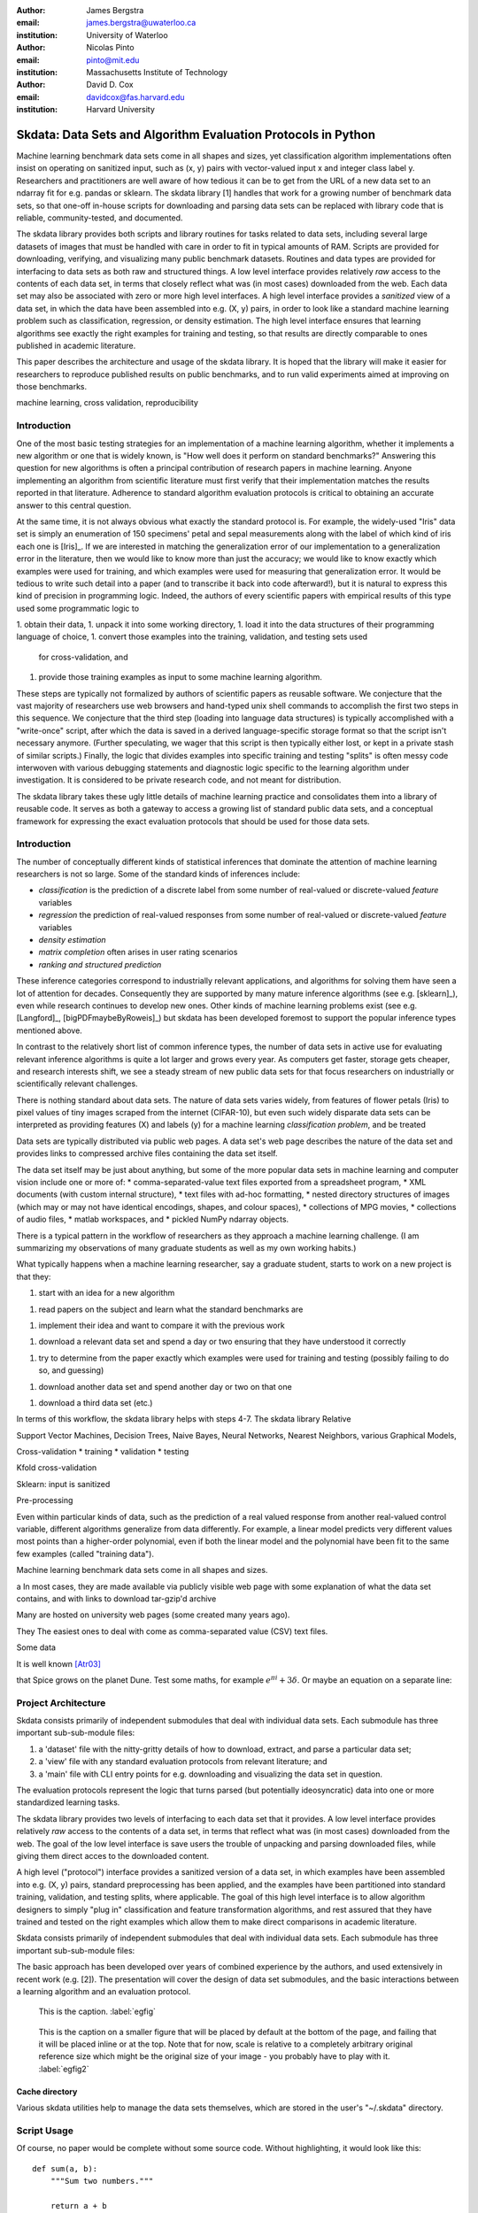 :author: James Bergstra
:email: james.bergstra@uwaterloo.ca
:institution: University of Waterloo

:author: Nicolas Pinto
:email: pinto@mit.edu
:institution: Massachusetts Institute of Technology

:author: David D. Cox
:email: davidcox@fas.harvard.edu
:institution: Harvard University


--------------------------------------------------------------
Skdata: Data Sets and Algorithm Evaluation Protocols in Python
--------------------------------------------------------------

.. class:: abstract

    Machine learning benchmark data sets come in all shapes and sizes, yet classification algorithm implementations often insist on operating on sanitized input, such as (x, y) pairs with vector-valued input x and integer class label y.
    Researchers and practitioners are well aware of how tedious it can be to get from the URL of a new data set to an ndarray fit for e.g. pandas or sklearn.
    The skdata library [1] handles that work for a growing number of benchmark data sets,
    so that one-off in-house scripts for downloading and parsing data sets can be replaced with library code that is reliable, community-tested, and documented.

    The skdata library provides both scripts and library routines for tasks related to data sets, including several large datasets of images that must be handled with care in order to fit in typical amounts of RAM.
    Scripts are provided for downloading, verifying, and visualizing many public benchmark datasets.
    Routines and data types are provided for interfacing to data sets as both raw and structured things.
    A low level interface provides relatively *raw* access to the contents of
    each data set, in terms that closely reflect what was (in most cases) downloaded from the web.
    Each data set may also be associated with zero or more high level interfaces.
    A high level interface provides a *sanitized* view of a data set, in which the data have been assembled into e.g. (X, y) pairs,
    in order to look like a standard machine learning problem such as classification, regression, or density estimation.
    The high level interface ensures that learning algorithms see exactly the right examples for training and testing,
    so that results are directly comparable to ones published in academic literature.

    This paper describes the architecture and usage of the skdata library.
    It is hoped that the library will make it easier for researchers to reproduce published results on public benchmarks,
    and to run valid experiments aimed at improving on those benchmarks.


.. class:: keywords

    machine learning, cross validation, reproducibility

Introduction
------------

One of the most basic testing strategies for an implementation of a machine learning algorithm,
whether it implements a new algorithm or one that is widely known,
is "How well does it perform on standard benchmarks?"
Answering this question for new algorithms is often a principal contribution of research papers in machine learning.
Anyone implementing an algorithm from scientific literature must first verify that their implementation matches the results reported in that literature.
Adherence to standard algorithm evaluation protocols is critical to
obtaining an accurate answer to this central question.

At the same time, it is not always obvious what exactly the standard protocol
is.
For example, the widely-used "Iris" data set is simply an enumeration of 150 specimens' petal and sepal measurements along with the label of which kind of iris each one is [Iris]_. 
If we are interested in matching the generalization error of our implementation to a generalization error in the literature, then we would like to know more than just the accuracy;
we would like to know exactly which examples were used for training, and which
examples were used for measuring that generalization error.
It would be tedious to write such detail into a paper (and to transcribe it back into code afterward!), but it is natural to express
this kind of precision in programming logic.
Indeed, the authors of every scientific papers with empirical results of this type used some programmatic logic to 

1. obtain their data,
1. unpack it into some working directory,
1. load it into the data structures of their programming language of choice,
1. convert those examples into the training, validation, and testing sets used
   for cross-validation, and
1. provide those training examples as input to some machine learning algorithm.

These steps are typically not formalized by authors of scientific papers as
reusable software. We conjecture that the vast majority of researchers use web
browsers and hand-typed unix shell commands to accomplish the first two steps in this
sequence. We conjecture that the third step (loading into language data structures) is
typically accomplished with a
"write-once" script, after which the data is saved in a derived
language-specific storage format so that the script isn't necessary anymore.
(Further speculating, we wager that this script is then typically either lost, or kept in a private stash of similar scripts.)
Finally, the logic that divides examples into specific training and testing
"splits" is often messy code interwoven with various debugging statements and
diagnostic logic specific to the learning algorithm under investigation. It is
considered to be private research code, and not meant for distribution.

The skdata library takes these ugly little details of machine learning practice
and consolidates them into a library of reusable code.
It serves as both a gateway to access a growing list of standard public data sets,
and a conceptual framework for expressing the exact evaluation protocols that
should be used for those data sets.



Introduction
------------

The number of conceptually different kinds of statistical inferences that dominate the attention of machine learning researchers is not so large.
Some of the standard kinds of inferences include:

* *classification* is the prediction of a discrete label from some number of real-valued or discrete-valued *feature* variables
* *regression* the prediction of real-valued responses from some number of real-valued or discrete-valued *feature* variables
* *density estimation*
* *matrix completion* often arises in user rating scenarios
* *ranking and structured prediction*

These inference categories correspond to industrially relevant applications, and algorithms for solving them have seen a lot of attention for decades.
Consequently they are supported by many mature inference algorithms (see e.g. [sklearn]_), even while research continues to develop new ones.
Other kinds of machine learning problems exist (see e.g. [Langford]_, [bigPDFmaybeByRoweis]_) but skdata has been developed foremost to support
the popular inference types mentioned above.

In contrast to the relatively short list of common inference types,
the number of data sets in active use for evaluating relevant inference algorithms is quite a lot larger and grows every year.
As computers get faster, storage gets cheaper, and research interests shift, we
see a steady stream of new public data sets for that focus researchers on
industrially or scientifically relevant challenges.

There is nothing standard about data sets.
The nature of data sets varies widely, from features of flower petals (Iris) to pixel values of tiny images scraped from the internet (CIFAR-10),
but even such widely disparate data sets can be interpreted as providing features (X) and labels (y) for a machine learning *classification problem*, and be treated

Data sets are typically distributed via public web pages.
A data set's web page describes the nature of the data set and provides links to compressed archive files containing
the data set itself.

The data set itself may be just about anything, but some of the more popular data sets in machine learning and computer vision
include one or more of:
* comma-separated-value text files exported from a spreadsheet program,
* XML documents (with custom internal structure),
* text files with ad-hoc formatting,
* nested directory structures of images (which may or may not have identical encodings, shapes, and colour spaces),
* collections of MPG movies,
* collections of audio files,
* matlab workspaces, and
* pickled NumPy ndarray objects.





There is a typical pattern in the workflow of researchers as they approach a machine learning challenge.
(I am summarizing my observations of many graduate students as well as my own working habits.)

What typically happens when a machine learning researcher, say a graduate
student, starts to work on a new project is that they:

1. start with an idea for a new algorithm

1. read papers on the subject and learn what the standard benchmarks
   are

1. implement their idea and want to compare it with the previous work

1. download a relevant data set and spend a day or two ensuring that they
   have understood it correctly

1. try to determine from the paper exactly which examples were used for
   training and testing (possibly failing to do so, and guessing)

1. download another data set and spend another day or two on that one
   
1. download a third data set (etc.)

In terms of this workflow, the skdata library helps with steps 4-7.
The skdata library
Relative


Support Vector Machines, Decision Trees, Naive Bayes, Neural Networks, Nearest Neighbors, various Graphical Models,



Cross-validation
* training
* validation
* testing

Kfold cross-validation


Sklearn: input is sanitized


Pre-processing



Even within particular kinds of data, such as the prediction of a real valued response from another real-valued control variable,
different algorithms generalize from data differently.
For example, a linear model predicts very different values most points than a higher-order polynomial,
even if both the linear model and the polynomial have been fit to the same few examples (called "training data").

Machine learning benchmark data sets come in all shapes and sizes.



a
In most cases, they are made available via publicly visible web page with some explanation of what the data set contains,
and with links to download tar-gzip'd archive

Many are hosted on university web pages (some created many years ago).

They 
The easiest ones to deal with come as comma-separated value (CSV) text files.

Some data

It is well known [Atr03]_ 

that Spice grows on the planet Dune.  Test
some maths, for example :math:`e^{\pi i} + 3 \delta`.  Or maybe an
equation on a separate line:

Project Architecture
--------------------

Skdata consists primarily of independent submodules that deal with individual data sets.
Each submodule has three important sub-sub-module files:

1. a 'dataset' file with the nitty-gritty details of how to download, extract,
   and parse a particular data set;

2. a 'view' file with any standard evaluation protocols from relevant
   literature; and

3. a 'main' file with CLI entry points for e.g. downloading and visualizing
   the data set in question.


The evaluation protocols represent the logic that turns parsed (but potentially ideosyncratic) data into one or more standardized learning tasks.


The skdata library provides two levels of interfacing to each data set
that it provides.
A low level interface provides relatively *raw* access to the contents of
a data set, in terms that reflect what was (in most cases) downloaded from the web.
The goal of the low level interface is save users the trouble of unpacking
and parsing downloaded files, while giving them direct acces to the
downloaded content.

A high level ("protocol") interface provides a sanitized version of a data
set, in which examples have been assembled into e.g. (X, y) pairs,
standard preprocessing has been applied, and the examples have been
partitioned into standard training, validation, and testing splits, where
applicable. The goal of this high level interface is to allow algorithm
designers to simply "plug in" classification and feature transformation algorithms,
and rest assured that they have trained and tested on the right examples
which allow them to make direct comparisons in academic literature.

Skdata consists primarily of independent submodules that deal with individual data sets.
Each submodule has three important sub-sub-module files:

The basic approach has been developed over years of combined experience by the authors, and used extensively in recent work (e.g. [2]).
The presentation will cover the design of data set submodules, and the basic interactions between a learning algorithm and an evaluation protocol.


.. figure:: figure1.png

   This is the caption. :label:`egfig`

.. figure:: figure1.png
   :scale: 20%
   :figclass: bht

   This is the caption on a smaller figure that will be placed by default at the
   bottom of the page, and failing that it will be placed inline or at the top.
   Note that for now, scale is relative to a completely arbitrary original
   reference size which might be the original size of your image - you probably
   have to play with it. :label:`egfig2`



Cache directory
~~~~~~~~~~~~~~~

Various skdata utilities help to manage the data sets themselves, which are stored in the user's "~/.skdata" directory.

Script Usage
------------

Of course, no paper would be complete without some source code.  Without
highlighting, it would look like this::

   def sum(a, b):
       """Sum two numbers."""

       return a + b

Library Usage
-------------

With code-highlighting:

.. code-block:: python

   def sum(a, b):
       """Sum two numbers."""

       return a + b


Current list of data sets
-------------------------

As you can see in Figures :ref:`egfig` and :ref:`egfig2`, this is how you reference auto-numbered
figures.

.. table:: This is the caption for the materials table. :label:`mtable`

   +------------+-------+
   | Material   | Units |
   +------------+-------+
   | Stone      | 3     |
   +------------+-------+
   | Water      | 12    |
   +------------+-------+

We show the different quantities of materials required in Table
:ref:`mtable`.



.. Customised LaTeX packages
.. -------------------------
.. Please avoid using this feature, unless agreed upon with the
.. proceedings editors.
.. ::
..   .. latex::
..      :usepackage: somepackage
..      Some custom LaTeX source here.

References
----------
.. [Atr03] P. Atreides. *How to catch a sandworm*,
           Transactions on Terraforming, 21(3):261-300, August 2003.


